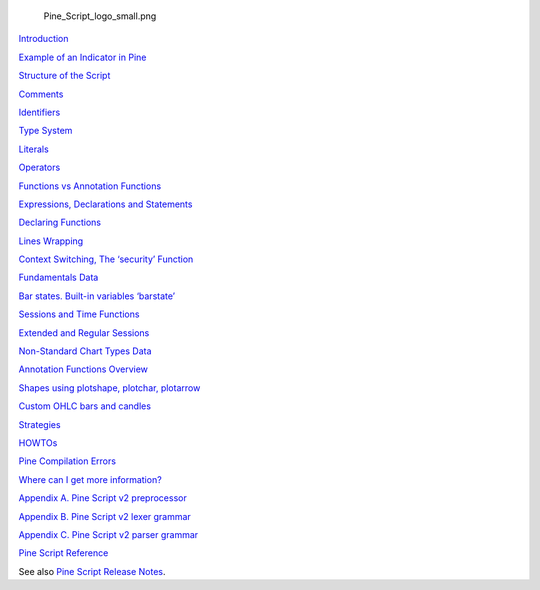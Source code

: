 .. figure:: Pine_Script_logo_small.png
   :alt: Pine_Script_logo_small.png

   Pine\_Script\_logo\_small.png

`Introduction <Introduction>`__

`Example of an Indicator in Pine <Example_of_an_Indicator_in_Pine>`__

`Structure of the Script <Structure_of_the_Script>`__

`Comments <Comments>`__

`Identifiers <Identifiers>`__

`Type System <Type_System>`__

`Literals <Literals>`__

`Operators <Operators>`__

`Functions vs Annotation
Functions <Functions_vs_Annotation_Functions>`__

`Expressions, Declarations and
Statements <Expressions,_Declarations_and_Statements>`__

`Declaring Functions <Declaring_Functions>`__

`Lines Wrapping <Lines_Wrapping>`__

`Context Switching, The ‘security’
Function <Context_Switching,_The_‘security’_Function>`__

`Fundamentals Data <Fundamentals_Data>`__

`Bar states. Built-in variables
‘barstate’ <Bar_states._Built-in_variables_‘barstate’>`__

`Sessions and Time Functions <Sessions_and_Time_Functions>`__

`Extended and Regular Sessions <Extended_and_Regular_Sessions>`__

`Non-Standard Chart Types Data <Non-Standard_Chart_Types_Data>`__

`Annotation Functions Overview <Annotation_Functions_Overview>`__

`Shapes using plotshape, plotchar,
plotarrow <Shapes_using_plotshape,_plotchar,_plotarrow>`__

`Custom OHLC bars and candles <Custom_OHLC_bars_and_candles>`__

`Strategies <Strategies>`__

`HOWTOs <HOWTOs>`__

`Pine Compilation Errors <Pine_Compilation_Errors>`__

`Where can I get more
information? <Where_can_I_get_more_information?>`__

`Appendix A. Pine Script v2
preprocessor <Appendix_A._Pine_Script_v2_preprocessor>`__

`Appendix B. Pine Script v2 lexer
grammar <Appendix_B._Pine_Script_v2_lexer_grammar>`__

`Appendix C. Pine Script v2 parser
grammar <Appendix_C._Pine_Script_v2_parser_grammar>`__

`Pine Script
Reference <https://www.tradingview.com/study-script-reference/>`__

See also `Pine Script Release Notes <Pine_Script:_Release_Notes>`__.
